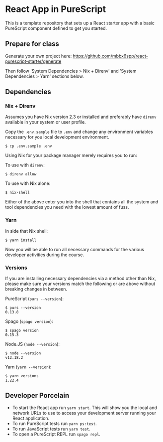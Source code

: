 * React App in PureScript

This is a template repository that sets up a React starter app with a basic
PureScript component defined to get you started.

** Prepare for class

Generate your own project here:
https://github.com/mbbx6spp/react-purescript-starter/generate

Then follow 'System Dependencies > Nix + Direnv' and 'System
Dependencies > Yarn' sections below.

** Dependencies

*** Nix + Direnv

Assumes you have Nix version 2.3 or installed and preferably have
=direnv= available in your system or user profile.

Copy the =.env.sample= file to =.env= and change any environment
variables necessary for you local development environment.

#+BEGIN_SRC text
$ cp .env.sample .env
#+END_SRC

Using Nix for your package manager merely requires you to run:

To use with =direnv=:
#+BEGIN_SRC text
$ direnv allow
#+END_SRC

To use with Nix alone:
#+BEGIN_SRC text
$ nix-shell
#+END_SRC

Either of the above enter you into the shell that contains all the
system and tool dependencies you need with the lowest amount of fuss.

*** Yarn

In side that Nix shell:

#+BEGIN_SRC text
$ yarn install
#+END_SRC

Now you will be able to run all necessary commands for the various
developer activities during the course.

*** Versions

If you are installing necessary dependencies via a method other than
Nix, please make sure your versions match the following or are above
without breaking changes in between.

PureScript (=purs --version=):
#+BEGIN_SRC text
$ purs --version
0.13.8
#+END_SRC

Spago (=spago version=):
#+BEGIN_SRC text
$ spago version
0.15.3
#+END_SRC

Node.JS (=node --version=):
#+BEGIN_SRC text
$ node --version
v12.18.2
#+END_SRC

Yarn (=yarn --version=):
#+BEGIN_SRC text
$ yarn versions
1.22.4
#+END_SRC

** Developer Porcelain

- To start the React app run =yarn start=. This will show you the
  local and network URLs to use to access your development server
  running your React application.
- To run PureScript tests run =yarn ps:test=.
- To run JavaScript tests run =yarn test=.
- To open a PureScript REPL run =spago repl=.
